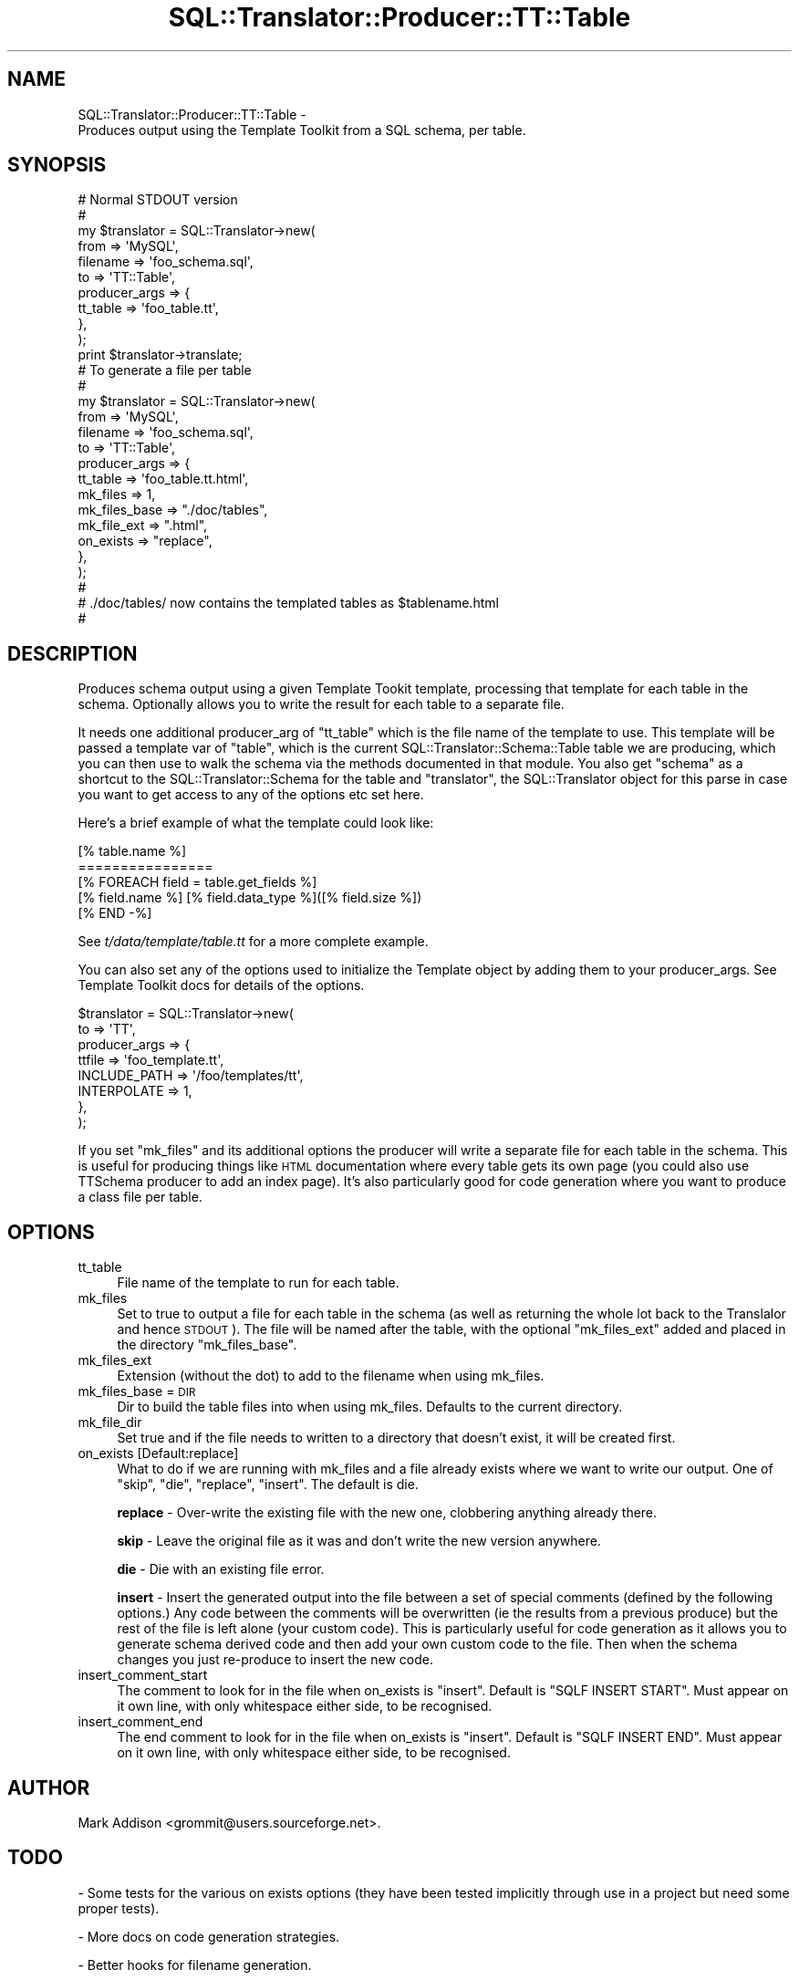 .\" Automatically generated by Pod::Man 2.27 (Pod::Simple 3.28)
.\"
.\" Standard preamble:
.\" ========================================================================
.de Sp \" Vertical space (when we can't use .PP)
.if t .sp .5v
.if n .sp
..
.de Vb \" Begin verbatim text
.ft CW
.nf
.ne \\$1
..
.de Ve \" End verbatim text
.ft R
.fi
..
.\" Set up some character translations and predefined strings.  \*(-- will
.\" give an unbreakable dash, \*(PI will give pi, \*(L" will give a left
.\" double quote, and \*(R" will give a right double quote.  \*(C+ will
.\" give a nicer C++.  Capital omega is used to do unbreakable dashes and
.\" therefore won't be available.  \*(C` and \*(C' expand to `' in nroff,
.\" nothing in troff, for use with C<>.
.tr \(*W-
.ds C+ C\v'-.1v'\h'-1p'\s-2+\h'-1p'+\s0\v'.1v'\h'-1p'
.ie n \{\
.    ds -- \(*W-
.    ds PI pi
.    if (\n(.H=4u)&(1m=24u) .ds -- \(*W\h'-12u'\(*W\h'-12u'-\" diablo 10 pitch
.    if (\n(.H=4u)&(1m=20u) .ds -- \(*W\h'-12u'\(*W\h'-8u'-\"  diablo 12 pitch
.    ds L" ""
.    ds R" ""
.    ds C` ""
.    ds C' ""
'br\}
.el\{\
.    ds -- \|\(em\|
.    ds PI \(*p
.    ds L" ``
.    ds R" ''
.    ds C`
.    ds C'
'br\}
.\"
.\" Escape single quotes in literal strings from groff's Unicode transform.
.ie \n(.g .ds Aq \(aq
.el       .ds Aq '
.\"
.\" If the F register is turned on, we'll generate index entries on stderr for
.\" titles (.TH), headers (.SH), subsections (.SS), items (.Ip), and index
.\" entries marked with X<> in POD.  Of course, you'll have to process the
.\" output yourself in some meaningful fashion.
.\"
.\" Avoid warning from groff about undefined register 'F'.
.de IX
..
.nr rF 0
.if \n(.g .if rF .nr rF 1
.if (\n(rF:(\n(.g==0)) \{
.    if \nF \{
.        de IX
.        tm Index:\\$1\t\\n%\t"\\$2"
..
.        if !\nF==2 \{
.            nr % 0
.            nr F 2
.        \}
.    \}
.\}
.rr rF
.\"
.\" Accent mark definitions (@(#)ms.acc 1.5 88/02/08 SMI; from UCB 4.2).
.\" Fear.  Run.  Save yourself.  No user-serviceable parts.
.    \" fudge factors for nroff and troff
.if n \{\
.    ds #H 0
.    ds #V .8m
.    ds #F .3m
.    ds #[ \f1
.    ds #] \fP
.\}
.if t \{\
.    ds #H ((1u-(\\\\n(.fu%2u))*.13m)
.    ds #V .6m
.    ds #F 0
.    ds #[ \&
.    ds #] \&
.\}
.    \" simple accents for nroff and troff
.if n \{\
.    ds ' \&
.    ds ` \&
.    ds ^ \&
.    ds , \&
.    ds ~ ~
.    ds /
.\}
.if t \{\
.    ds ' \\k:\h'-(\\n(.wu*8/10-\*(#H)'\'\h"|\\n:u"
.    ds ` \\k:\h'-(\\n(.wu*8/10-\*(#H)'\`\h'|\\n:u'
.    ds ^ \\k:\h'-(\\n(.wu*10/11-\*(#H)'^\h'|\\n:u'
.    ds , \\k:\h'-(\\n(.wu*8/10)',\h'|\\n:u'
.    ds ~ \\k:\h'-(\\n(.wu-\*(#H-.1m)'~\h'|\\n:u'
.    ds / \\k:\h'-(\\n(.wu*8/10-\*(#H)'\z\(sl\h'|\\n:u'
.\}
.    \" troff and (daisy-wheel) nroff accents
.ds : \\k:\h'-(\\n(.wu*8/10-\*(#H+.1m+\*(#F)'\v'-\*(#V'\z.\h'.2m+\*(#F'.\h'|\\n:u'\v'\*(#V'
.ds 8 \h'\*(#H'\(*b\h'-\*(#H'
.ds o \\k:\h'-(\\n(.wu+\w'\(de'u-\*(#H)/2u'\v'-.3n'\*(#[\z\(de\v'.3n'\h'|\\n:u'\*(#]
.ds d- \h'\*(#H'\(pd\h'-\w'~'u'\v'-.25m'\f2\(hy\fP\v'.25m'\h'-\*(#H'
.ds D- D\\k:\h'-\w'D'u'\v'-.11m'\z\(hy\v'.11m'\h'|\\n:u'
.ds th \*(#[\v'.3m'\s+1I\s-1\v'-.3m'\h'-(\w'I'u*2/3)'\s-1o\s+1\*(#]
.ds Th \*(#[\s+2I\s-2\h'-\w'I'u*3/5'\v'-.3m'o\v'.3m'\*(#]
.ds ae a\h'-(\w'a'u*4/10)'e
.ds Ae A\h'-(\w'A'u*4/10)'E
.    \" corrections for vroff
.if v .ds ~ \\k:\h'-(\\n(.wu*9/10-\*(#H)'\s-2\u~\d\s+2\h'|\\n:u'
.if v .ds ^ \\k:\h'-(\\n(.wu*10/11-\*(#H)'\v'-.4m'^\v'.4m'\h'|\\n:u'
.    \" for low resolution devices (crt and lpr)
.if \n(.H>23 .if \n(.V>19 \
\{\
.    ds : e
.    ds 8 ss
.    ds o a
.    ds d- d\h'-1'\(ga
.    ds D- D\h'-1'\(hy
.    ds th \o'bp'
.    ds Th \o'LP'
.    ds ae ae
.    ds Ae AE
.\}
.rm #[ #] #H #V #F C
.\" ========================================================================
.\"
.IX Title "SQL::Translator::Producer::TT::Table 3"
.TH SQL::Translator::Producer::TT::Table 3 "2014-09-25" "perl v5.18.4" "User Contributed Perl Documentation"
.\" For nroff, turn off justification.  Always turn off hyphenation; it makes
.\" way too many mistakes in technical documents.
.if n .ad l
.nh
.SH "NAME"
SQL::Translator::Producer::TT::Table \-
    Produces output using the Template Toolkit from a SQL schema, per table.
.SH "SYNOPSIS"
.IX Header "SYNOPSIS"
.Vb 11
\&  # Normal STDOUT version
\&  #
\&  my $translator     = SQL::Translator\->new(
\&      from           => \*(AqMySQL\*(Aq,
\&      filename       => \*(Aqfoo_schema.sql\*(Aq,
\&      to             => \*(AqTT::Table\*(Aq,
\&      producer_args  => {
\&          tt_table     => \*(Aqfoo_table.tt\*(Aq,
\&      },
\&  );
\&  print $translator\->translate;
\&
\&  # To generate a file per table
\&  #
\&  my $translator     = SQL::Translator\->new(
\&      from           => \*(AqMySQL\*(Aq,
\&      filename       => \*(Aqfoo_schema.sql\*(Aq,
\&      to             => \*(AqTT::Table\*(Aq,
\&      producer_args  => {
\&          tt_table       => \*(Aqfoo_table.tt.html\*(Aq,
\&          mk_files      => 1,
\&          mk_files_base => "./doc/tables",
\&          mk_file_ext   => ".html",
\&          on_exists     => "replace",
\&      },
\&  );
\&  #
\&  # ./doc/tables/ now contains the templated tables as $tablename.html
\&  #
.Ve
.SH "DESCRIPTION"
.IX Header "DESCRIPTION"
Produces schema output using a given Template Tookit template,
processing that template for each table in the schema. Optionally
allows you to write the result for each table to a separate file.
.PP
It needs one additional producer_arg of \f(CW\*(C`tt_table\*(C'\fR which is the file
name of the template to use.  This template will be passed a template
var of \f(CW\*(C`table\*(C'\fR, which is the current
SQL::Translator::Schema::Table table we are producing,
which you can then use to walk the schema via the methods documented
in that module. You also get \f(CW\*(C`schema\*(C'\fR as a shortcut to the
SQL::Translator::Schema for the table and \f(CW\*(C`translator\*(C'\fR,
the SQL::Translator object for this parse in case you want to get
access to any of the options etc set here.
.PP
Here's a brief example of what the template could look like:
.PP
.Vb 5
\&  [% table.name %]
\&  ================
\&  [% FOREACH field = table.get_fields %]
\&      [% field.name %]   [% field.data_type %]([% field.size %])
\&  [% END \-%]
.Ve
.PP
See \fIt/data/template/table.tt\fR for a more complete example.
.PP
You can also set any of the options used to initialize the Template
object by adding them to your producer_args. See Template Toolkit docs
for details of the options.
.PP
.Vb 8
\&  $translator          = SQL::Translator\->new(
\&      to               => \*(AqTT\*(Aq,
\&      producer_args    => {
\&          ttfile       => \*(Aqfoo_template.tt\*(Aq,
\&          INCLUDE_PATH => \*(Aq/foo/templates/tt\*(Aq,
\&          INTERPOLATE  => 1,
\&      },
\&  );
.Ve
.PP
If you set \f(CW\*(C`mk_files\*(C'\fR and its additional options the producer will
write a separate file for each table in the schema. This is useful for
producing things like \s-1HTML\s0 documentation where every table gets its
own page (you could also use TTSchema producer to add an index page).
It's also particularly good for code generation where you want to
produce a class file per table.
.SH "OPTIONS"
.IX Header "OPTIONS"
.IP "tt_table" 4
.IX Item "tt_table"
File name of the template to run for each table.
.IP "mk_files" 4
.IX Item "mk_files"
Set to true to output a file for each table in the schema (as well as
returning the whole lot back to the Translalor and hence \s-1STDOUT\s0). The
file will be named after the table, with the optional \f(CW\*(C`mk_files_ext\*(C'\fR
added and placed in the directory \f(CW\*(C`mk_files_base\*(C'\fR.
.IP "mk_files_ext" 4
.IX Item "mk_files_ext"
Extension (without the dot) to add to the filename when using mk_files.
.IP "mk_files_base = \s-1DIR\s0" 4
.IX Item "mk_files_base = DIR"
Dir to build the table files into when using mk_files. Defaults to the
current directory.
.IP "mk_file_dir" 4
.IX Item "mk_file_dir"
Set true and if the file needs to written to a directory that doesn't
exist, it will be created first.
.IP "on_exists [Default:replace]" 4
.IX Item "on_exists [Default:replace]"
What to do if we are running with mk_files and a file already exists
where we want to write our output. One of \*(L"skip\*(R", \*(L"die\*(R", \*(L"replace\*(R",
\&\*(L"insert\*(R".  The default is die.
.Sp
\&\fBreplace\fR \- Over-write the existing file with the new one, clobbering
anything already there.
.Sp
\&\fBskip\fR \- Leave the original file as it was and don't write the new
version anywhere.
.Sp
\&\fBdie\fR \- Die with an existing file error.
.Sp
\&\fBinsert\fR \- Insert the generated output into the file between a set of
special comments (defined by the following options.) Any code between
the comments will be overwritten (ie the results from a previous
produce) but the rest of the file is left alone (your custom code).
This is particularly useful for code generation as it allows you to
generate schema derived code and then add your own custom code
to the file.  Then when the schema changes you just re-produce to
insert the new code.
.IP "insert_comment_start" 4
.IX Item "insert_comment_start"
The comment to look for in the file when on_exists is \f(CW\*(C`insert\*(C'\fR. Default
is \f(CW\*(C`SQLF INSERT START\*(C'\fR. Must appear on it own line, with only
whitespace either side, to be recognised.
.IP "insert_comment_end" 4
.IX Item "insert_comment_end"
The end comment to look for in the file when on_exists is \f(CW\*(C`insert\*(C'\fR.
Default is \f(CW\*(C`SQLF INSERT END\*(C'\fR. Must appear on it own line, with only
whitespace either side, to be recognised.
.SH "AUTHOR"
.IX Header "AUTHOR"
Mark Addison <grommit@users.sourceforge.net>.
.SH "TODO"
.IX Header "TODO"
\&\- Some tests for the various on exists options (they have been tested
implicitly through use in a project but need some proper tests).
.PP
\&\- More docs on code generation strategies.
.PP
\&\- Better hooks for filename generation.
.PP
\&\- Integrate with TT::Base and
  TTSchema.
.SH "SEE ALSO"
.IX Header "SEE ALSO"
SQL::Translator.
